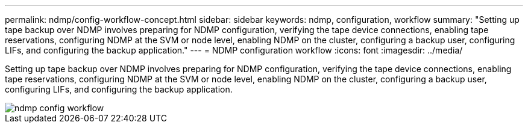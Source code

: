 ---
permalink: ndmp/config-workflow-concept.html
sidebar: sidebar
keywords: ndmp, configuration, workflow
summary: "Setting up tape backup over NDMP involves preparing for NDMP configuration, verifying the tape device connections, enabling tape reservations, configuring NDMP at the SVM or node level, enabling NDMP on the cluster, configuring a backup user, configuring LIFs, and configuring the backup application."
---
= NDMP configuration workflow
:icons: font
:imagesdir: ../media/

[.lead]
Setting up tape backup over NDMP involves preparing for NDMP configuration, verifying the tape device connections, enabling tape reservations, configuring NDMP at the SVM or node level, enabling NDMP on the cluster, configuring a backup user, configuring LIFs, and configuring the backup application.

image::../media/ndmp-config-workflow.gif[]
